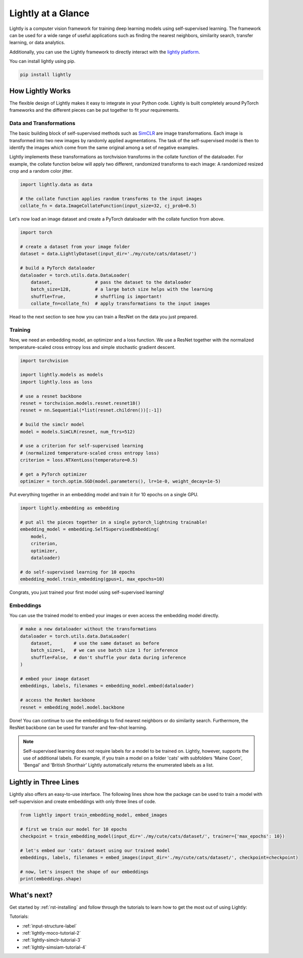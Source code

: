 Lightly at a Glance
===================

Lightly is a computer vision framework for training deep learning models using self-supervised learning.
The framework can be used for a wide range of useful applications such as finding the nearest 
neighbors, similarity search, transfer learning, or data analytics.

Additionally, you can use the Lightly framework to directly interact with the `lightly platform <https://www.lightly.ai>`_.

You can install lightly using pip.

.. code-block:: bash

    pip install lightly


How Lightly Works
-----------------
The flexible design of Lightly makes it easy to integrate in your Python code. Lightly is built completely around PyTorch
frameworks and the different pieces can be put together to fit *your* requirements.

Data and Transformations
^^^^^^^^^^^^^^^^^^^^^^^^
The basic building block of self-supervised methods
such as `SimCLR <https://arxiv.org/abs/2002.05709>`_ are image transformations. Each image is transformed into
two new images by randomly applied augmentations. The task of the self-supervised model is then to identify the
images which come from the same original among a set of negative examples.

Lightly implements these transformations
as torchvision transforms in the collate function of the dataloader. For example, the collate
function below will apply two different, randomized transforms to each image: A randomized resized crop and a
random color jitter.

.. code-block:: python

    import lightly.data as data

    # the collate function applies random transforms to the input images
    collate_fn = data.ImageCollateFunction(input_size=32, cj_prob=0.5)

Let's now load an image dataset and create a PyTorch dataloader with the collate function from above.

.. code-block:: python

    import torch

    # create a dataset from your image folder
    dataset = data.LightlyDataset(input_dir='./my/cute/cats/dataset/')

    # build a PyTorch dataloader
    dataloader = torch.utils.data.DataLoader(
        dataset,                # pass the dataset to the dataloader
        batch_size=128,         # a large batch size helps with the learning
        shuffle=True,           # shuffling is important!
        collate_fn=collate_fn)  # apply transformations to the input images

Head to the next section to see how you can train a ResNet on the data you just prepared.

Training
^^^^^^^^

Now, we need an embedding model, an optimizer and a loss function. We use a ResNet together
with the normalized temperature-scaled cross entropy loss and simple stochastic gradient descent.

.. code-block:: python

    import torchvision

    import lightly.models as models
    import lightly.loss as loss

    # use a resnet backbone
    resnet = torchvision.models.resnet.resnet18()
    resnet = nn.Sequential(*list(resnet.children())[:-1])

    # build the simclr model
    model = models.SimCLR(resnet, num_ftrs=512)

    # use a criterion for self-supervised learning
    # (normalized temperature-scaled cross entropy loss)
    criterion = loss.NTXentLoss(temperature=0.5)

    # get a PyTorch optimizer
    optimizer = torch.optim.SGD(model.parameters(), lr=1e-0, weight_decay=1e-5)

Put everything together in an embedding model and train it for 10 epochs on a single GPU.

.. code-block:: python

    import lightly.embedding as embedding

    # put all the pieces together in a single pytorch_lightning trainable!
    embedding_model = embedding.SelfSupervisedEmbedding(
        model,
        criterion,
        optimizer,
        dataloader)

    # do self-supervised learning for 10 epochs
    embedding_model.train_embedding(gpus=1, max_epochs=10)

Congrats, you just trained your first model using self-supervised learning!

Embeddings
^^^^^^^^^^
You can use the trained model to embed your images or even access the embedding
model directly.

.. code-block:: python 

    # make a new dataloader without the transformations
    dataloader = torch.utils.data.DataLoader(
        dataset,        # use the same dataset as before
        batch_size=1,   # we can use batch size 1 for inference
        shuffle=False,  # don't shuffle your data during inference
    )

    # embed your image dataset
    embeddings, labels, filenames = embedding_model.embed(dataloader)

    # access the ResNet backbone
    resnet = embedding_model.model.backbone

Done! You can continue to use the embeddings to find nearest neighbors or do similarity search.
Furthermore, the ResNet backbone can be used for transfer and few-shot learning.

.. note::
    Self-supervised learning does not require labels for a model to be trained on. Lightly,
    however, supports the use of additional labels. For example, if you train a model
    on a folder 'cats' with subfolders 'Maine Coon', 'Bengal' and 'British Shorthair'
    Lightly automatically returns the enumerated labels as a list.

Lightly in Three Lines
----------------------------------------

Lightly also offers an easy-to-use interface. The following lines show how the package can 
be used to train a model with self-supervision and create embeddings with only three lines
of code.

.. code-block:: python

    from lightly import train_embedding_model, embed_images

    # first we train our model for 10 epochs
    checkpoint = train_embedding_model(input_dir='./my/cute/cats/dataset/', trainer={'max_epochs': 10})

    # let's embed our 'cats' dataset using our trained model
    embeddings, labels, filenames = embed_images(input_dir='./my/cute/cats/dataset/', checkpoint=checkpoint)

    # now, let's inspect the shape of our embeddings
    print(embeddings.shape)


What's next?
------------
Get started by :ref:`rst-installing` and follow through the tutorials to 
learn how to get the most out of using Lightly:

Tutorials:

- :ref:`input-structure-label`
- :ref:`lightly-moco-tutorial-2`
- :ref:`lightly-simclr-tutorial-3`  
- :ref:`lightly-simsiam-tutorial-4`  
